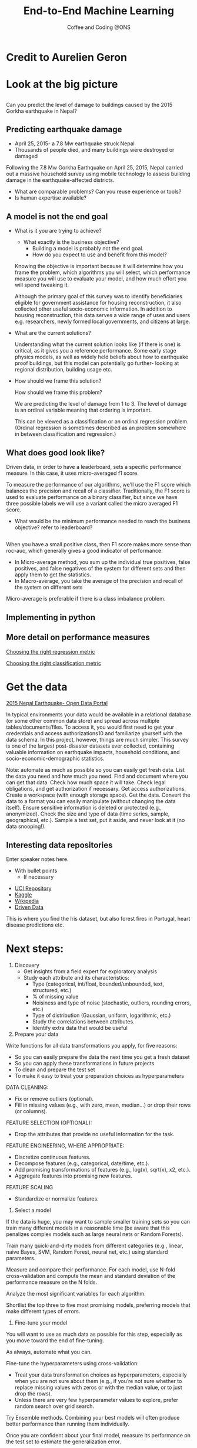 #+STARTUP: hideblocks
#+OPTIONS: num:nil toc:nil author:nil timestamp:nil reveal_history:t
#+REVEAL_THEME: white
#+REVEAL_PLUGINS: (highlight notes)
#+REVEAL_TITLE_SLIDE: <h1>%t</h1><h4>%s</h4><p>%e</p>
#+REVEAL_DEFAULT_SLIDE_BACKGROUND: ./dsc_logo.png
#+REVEAL_DEFAULT_SLIDE_BACKGROUND_SIZE: 15%
#+REVEAL_DEFAULT_SLIDE_BACKGROUND_POSITION: left 10px bottom 10px
#+TITLE: End-to-End Machine Learning
#+SUBTITLE: Coffee and Coding @ONS
#+Author: Harriet Sands
#+Email: harriet.sands@ons.gov.uk

* Credit to Aurelien Geron
:PROPERTIES:
:CUSTOM_ID: credit
:END:
#+REVEAL_HTML: <p>This presentation borrows heavily from Chapter 2 of <i>Hands-on Machine Learning with Scikit-Learn, Keras, and TensorFlow</i></p>
* Look at the big picture
:PROPERTIES:
:CUSTOM_ID: big_picture
:END:
** 
:PROPERTIES:
:CUSTOM_ID: richters_predictor
:END:
#+REVEAL_HTML: <h3 style="text-transform: capitalize">Richter's Predictor</h3>
#+ATTR_HTML: :style border:none; box-shadow:none; max-width:50%
[[./nepal_earthquake.jpeg]]
#+ATTR_REVEAL: :frag (appear)
Can you predict the level of damage to buildings caused by the 2015 Gorkha earthquake in Nepal?
** Predicting earthquake damage
:PROPERTIES:
:CUSTOM_ID: earthquake
:END:
#+REVEAL_HTML: <iframe width="560" height="315" data-src="https://www.youtube.com/embed/WwIw1-voHKQ?" frameborder="0" allow="accelerometer; autoplay; encrypted-media; gyroscope; picture-in-picture" allowfullscreen></iframe>
- April 25, 2015- a 7.8 Mw earthquake struck Nepal
- Thousands of people died, and many buildings were destroyed or damaged
#+BEGIN_NOTES
Following the 7.8 Mw Gorkha Earthquake on April 25, 2015, Nepal carried out a
massive household survey using mobile technology to assess building damage in
the earthquake-affected districts.
- What are comparable problems? Can you reuse experience or tools?
- Is human expertise available?
#+END_NOTES

** A model is not the end goal
:PROPERTIES:
:CUSTOM_ID: think_outside_the_model
:END:
#+ATTR_REVEAL: :frag (appear)
- What is it you are trying to achieve?
  #+BEGIN_NOTES
  - What exactly is the business objective?
    - Building a model is probably not the end goal.
    - How do you expect to use and benefit from this model?

Knowing the objective is important because it
  will determine how you frame the problem, which algorithms you will select,
  which performance measure you will use to evaluate your model, and how much
  effort you will spend tweaking it.

  Although the primary goal of this survey was
to identify beneficiaries eligible for government assistance for housing
reconstruction, it also collected other useful socio-economic information. In
addition to housing reconstruction, this data serves a wide range of uses and
users e.g. researchers, newly formed local governments, and citizens at large.

  #+END_NOTES
- What are the current solutions?
  #+BEGIN_NOTES
  Understanding what the current solution looks like (if there is one) is
  critical, as it gives you a reference performance.
  Some early stage physics models, as well as widely held beliefs about how to
  earthquake proof buildings, but this model can potentially go further- looking
  at regional distribution, building usage etc.
   #+END_NOTES
- How should we frame this solution?
  #+BEGIN_NOTES
  How should we frame this problem?

  We are predicting the level of damage from 1 to 3. The level of damage is an
  ordinal variable meaning that ordering is important.

  This can be viewed as a
  classification or an ordinal regression problem. (Ordinal regression is
  sometimes described as an problem somewhere in between classification and
  regression.)
   #+END_NOTES
** What does good look like?
:PROPERTIES:
:CUSTOM_ID: good
:END:
\begin{equation}
F_{micro}=\frac{2\cdot P_{micro}\cdot R_{micro}}{P_{micro}+R_{micro}}
\end{equation}
#+BEGIN_NOTES
Driven data, in order to have a leaderboard, sets a specific performance
measure.
In this case, it uses micro-averaged f1 score.

To measure the performance of our algorithms, we'll use the F1 score which
 balances the precision and recall of a classifier. Traditionally, the F1 score
 is used to evaluate performance on a binary classifier, but since we have three
 possible labels we will use a variant called the micro averaged F1 score.

- What would be the minimum performance needed to reach the business objective?
  refer to leaderboard?
#+END_NOTES
** 
:PROPERTIES:
:CUSTOM_ID: good_explained
:END:

\begin{equation}
\scriptsize \textsf{where}\\
\scriptsize P_{micro}=\frac{\sum_{k=1}^{3}TP_{k}}{\sum_{k=1}^{3}(TP_{k}+FP_{k})},\; R_{micro}=\frac{\sum_{k=1}^{3}TP_{k}}{\sum_{k=1}^{3}(TP_{k}+FN_{k})}
\end{equation}
\begin{equation}
\scriptsize \textsf{and }TP\textsf{ is True Positive, }FP\textsf{ is False Positive, }\\
\scriptsize FN\textsf{ is False Negative, and }k\textsf{ represents each class in 1,2,3 }\
\end{equation}
# #+REVEAL_HTML: <p>$$\textnormal{and}$$ $$TP$$ is True Positive,$$FP$$ is False Positive,$$FN$$ is False Negative,and $$k$$ represents each class in 1,2,3</p>
 #+BEGIN_NOTES
 When you have a small positive class, then F1 score makes more sense than
roc-auc, which generally gives a good indicator of performance.
- In Micro-average method, you sum up the individual true positives, false positives, and false negatives of the system for different sets and then apply them to get the statistics.
- In Macro-average, you take the average of the precision and recall of the system on different sets
Micro-average is preferable if there is a class imbalance problem.
 #+END_NOTES
** Implementing in python
:PROPERTIES:
:CUSTOM_ID: good_in_python
:END:
#+REVEAL_HTML: <p>This is really easy with <code style="color:#b74d4d; background:whitesmoke">sklearn.metrics.f1_score</code> with the keyword argument <code style="color:#b74d4d; background:whitesmoke">average='micro'</code></p>
** More detail on performance measures
:PROPERTIES:
:CUSTOM_ID: performance_links
:END:
[[https://medium.com/usf-msds/choosing-the-right-metric-for-machine-learning-models-part-1-a99d7d7414e4][Choosing the right regression metric]]

[[https://medium.com/usf-msds/choosing-the-right-metric-for-evaluating-machine-learning-models-part-2-86d5649a5428][Choosing the right classification metric]]
* Get the data
:PROPERTIES:
:CUSTOM_ID: get_the_data
:END:
[[https://eq2015.npc.gov.np/#/download][2015 Nepal Earthquake- Open Data Portal]]
#+BEGIN_NOTES
In typical environments your data would be available in a relational database
(or some other common data store) and spread across multiple
tables/documents/files. To access it, you would first need to get your
credentials and access authorizations10 and familiarize yourself with the data
schema. In this project, however, things are much simpler.
This survey is one of the largest post-disaster datasets ever collected,
containing valuable information on earthquake impacts, household conditions, and
socio-economic-demographic statistics.

#+END_NOTES
#+BEGIN_NOTES
Note: automate as much as possible so you can easily get fresh data.
List the data you need and how much you need.
Find and document where you can get that data.
Check how much space it will take.
Check legal obligations, and get authorization if necessary.
Get access authorizations.
Create a workspace (with enough storage space).
Get the data.
Convert the data to a format you can easily manipulate (without changing the data itself).
Ensure sensitive information is deleted or protected (e.g., anonymized).
Check the size and type of data (time series, sample, geographical, etc.).
Sample a test set, put it aside, and never look at it (no data snooping!).
#+END_NOTES
** Interesting data repositories
:PROPERTIES:
:CUSTOM_ID: data_repos
:END:
# https://cdn.jsdelivr.net/npm/reveal.js@3
#+BEGIN_NOTES
  Enter speaker notes here.
  - With bullet points
    - If necessary
#+END_NOTES
#+ATTR_HTML: :style width:150; border:none; box-shadow:none; max-width:50%
[[./iris.jpg]]
- [[https://archive.ics.uci.edu/ml/index.php][UCI Repository]]
- [[https://www.kaggle.com/datasets][Kaggle]]
- [[https://en.wikipedia.org/wiki/List_of_datasets_for_machine-learning_research][Wikipedia]]
- [[https://www.drivendata.org/][Driven Data]] 
#+BEGIN_NOTES
This is where you find the Iris dataset, but also forest fires in Portugal,
heart disease predictions etc.
#+END_NOTES
* Next steps:
:PROPERTIES:
:CUSTOM_ID: next_steps
:END:

#+REVEAL_HTML:<ul><li>Discovery and visualisation</li><li>Prepare your data for ML</li><li>Select a model</li><li>Fine-tune your model</li><li>Present your solution</li><li>Launch, monitor and maintain your system</li></ul>
#+BEGIN_NOTES
1. Discovery
   - Get insights from a field expert for exploratory analysis
   - Study each attribute and its characteristics:
     - Type (categorical, int/float, bounded/unbounded, text, structured, etc.)
     - % of missing value
     - Noisiness and type of noise (stochastic, outliers, rounding errors, etc.)
     - Type of distribution (Gaussian, uniform, logarithmic, etc.)
     - Study the correlations between attributes.
     - Identify extra data that would be useful
2. Prepare your data
Write functions for all data transformations you apply, for five reasons:

- So you can easily prepare the data the next time you get a fresh dataset
- So you can apply these transformations in future projects
- To clean and prepare the test set
- To make it easy to treat your preparation choices as hyperparameters

DATA CLEANING:
- Fix or remove outliers (optional).
- Fill in missing values (e.g., with zero, mean, median…) or drop their rows (or columns).

FEATURE SELECTION (OPTIONAL):
- Drop the attributes that provide no useful information for the task.

FEATURE ENGINEERING, WHERE APPROPRIATE:
- Discretize continuous features.
- Decompose features (e.g., categorical, date/time, etc.).
- Add promising transformations of features (e.g., log(x), sqrt(x), x2, etc.).
- Aggregate features into promising new features.

FEATURE SCALING
- Standardize or normalize features.

3. Select a model

If the data is huge, you may want to sample smaller training sets so you can
train many different models in a reasonable time (be aware that this penalizes
complex models such as large neural nets or Random Forests).

Train many quick-and-dirty models from different categories (e.g., linear, naive Bayes, SVM, Random Forest, neural net, etc.) using standard parameters.

Measure and compare their performance.
For each model, use N-fold cross-validation and compute the mean and standard deviation of the performance measure on the N folds.

Analyze the most significant variables for each algorithm.

Shortlist the top three to five most promising models, preferring models that
make different types of errors.

4. Fine-tune your model
You will want to use as much data as possible for this step, especially as you
move toward the end of fine-tuning.

As always, automate what you can.

Fine-tune the hyperparameters using cross-validation:
- Treat your data transformation choices as hyperparameters, especially when you
  are not sure about them (e.g., if you’re not sure whether to replace missing
  values with zeros or with the median value, or to just drop the rows).
- Unless there are very few hyperparameter values to explore, prefer random
  search over grid search. 

Try Ensemble methods. Combining your best models will often produce better
performance than running them individually.

Once you are confident about your final model, measure its performance on the
test set to estimate the generalization error.

WARNING
Don’t tweak your model after measuring the generalization error: you would just
start overfitting the test set.
#+END_NOTES
